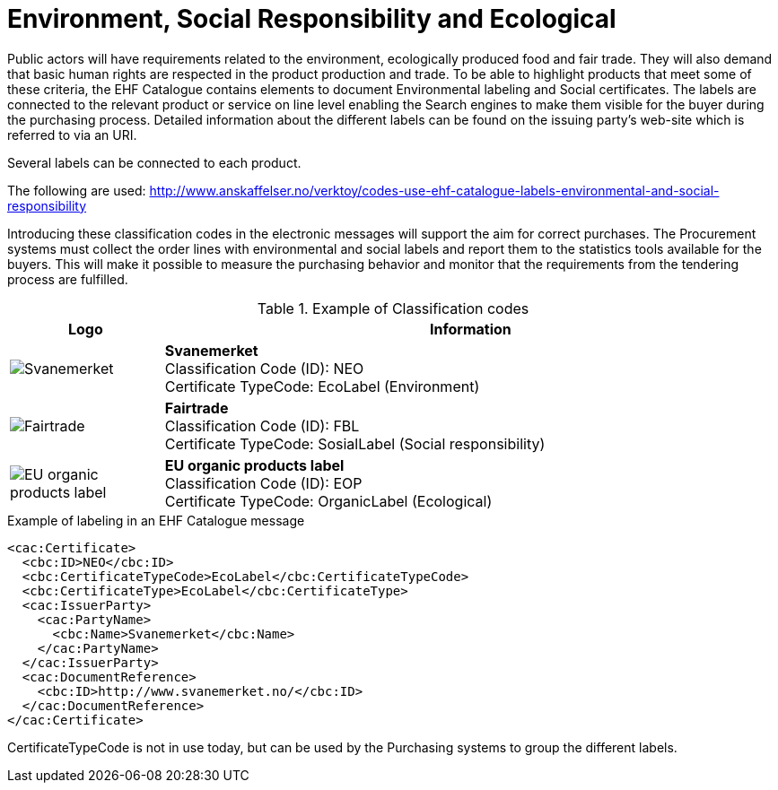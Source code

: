 = Environment, Social Responsibility and Ecological

Public actors will have requirements related to the environment, ecologically produced food and fair trade. They will also demand that basic human rights are respected in the product production and trade.  To be able to highlight products that meet some of these criteria, the EHF Catalogue contains elements to document Environmental labeling and Social certificates. The labels are connected to the relevant product or service on line level enabling the Search engines to make them visible for the buyer during the purchasing process. Detailed information about the different labels can be found on the issuing party’s web-site which is referred to via an URI.

Several labels can be connected to each product.

The following are used: http://www.anskaffelser.no/verktoy/codes-use-ehf-catalogue-labels-environmental-and-social-responsibility

Introducing these classification codes in the electronic messages will support the aim for correct purchases. The Procurement systems must collect the order lines with environmental and social labels and report them to the statistics tools available for the buyers. This will make it possible to measure the purchasing behavior and monitor that the requirements from the tendering process are fulfilled.

.Example of Classification codes
[cols="^.^2a,8a", options="header"]
|===
<| Logo
| Information

| image:images/label-neo.png[Svanemerket]
| *Svanemerket* +
Classification Code (ID): NEO +
Certificate TypeCode: EcoLabel (Environment)

| image:images/label-fbl.png[Fairtrade]
| *Fairtrade* +
Classification Code (ID): FBL +
Certificate TypeCode: SosialLabel (Social responsibility)

| image:images/label-eop.png[EU organic products label]
| *EU organic products label* +
Classification Code (ID): EOP +
Certificate TypeCode: OrganicLabel (Ecological)
|===

[source]
.Example of labeling in an EHF Catalogue message
----
<cac:Certificate>
  <cbc:ID>NEO</cbc:ID>
  <cbc:CertificateTypeCode>EcoLabel</cbc:CertificateTypeCode>
  <cbc:CertificateType>EcoLabel</cbc:CertificateType>
  <cac:IssuerParty>
    <cac:PartyName>
      <cbc:Name>Svanemerket</cbc:Name>
    </cac:PartyName>
  </cac:IssuerParty>
  <cac:DocumentReference>
    <cbc:ID>http://www.svanemerket.no/</cbc:ID>
  </cac:DocumentReference>
</cac:Certificate>
----

CertificateTypeCode is not in use today, but can be used by the Purchasing systems to group the different labels.
